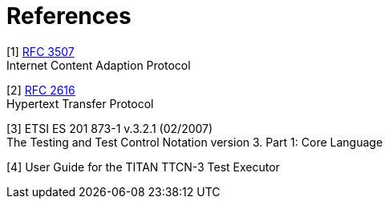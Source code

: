 = References

[[_1]]
[1] https://tools.ietf.org/html/rfc3507[RFC 3507] +
Internet Content Adaption Protocol

[[_2]]
[2] https://tools.ietf.org/html/rfc2616[RFC 2616] +
Hypertext Transfer Protocol

[[_3]]
[3] ETSI ES 201 873-1 v.3.2.1 (02/2007) +
The Testing and Test Control Notation version 3. Part 1: Core Language

[[_4]]
[4] User Guide for the TITAN TTCN-3 Test Executor
